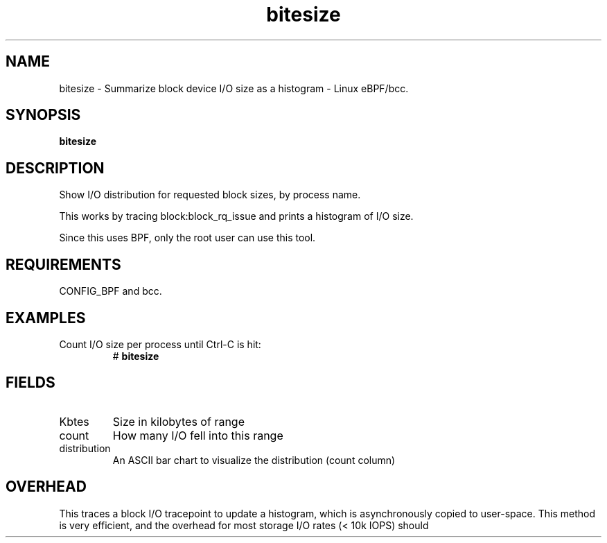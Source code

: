 .TH bitesize 8  "2016-02-05" "USER COMMANDS"
.SH NAME
bitesize \- Summarize block device I/O size as a histogram \- Linux eBPF/bcc.
.SH SYNOPSIS
.B bitesize
.SH DESCRIPTION
Show I/O distribution for requested block sizes, by process name.

This works by tracing block:block_rq_issue and prints a histogram of I/O size.

Since this uses BPF, only the root user can use this tool.
.SH REQUIREMENTS
CONFIG_BPF and bcc.
.SH EXAMPLES
.TP
Count I/O size per process until Ctrl-C is hit:
#
.B bitesize
.SH FIELDS
.TP
Kbtes
Size in kilobytes of range
.TP
count
How many I/O fell into this range
.TP
distribution
An ASCII bar chart to visualize the distribution (count column)

.SH OVERHEAD
This traces a block I/O tracepoint to update a histogram, which is
asynchronously copied to user-space. This method is very efficient, and 
the overhead for most storage I/O rates (< 10k IOPS) should 